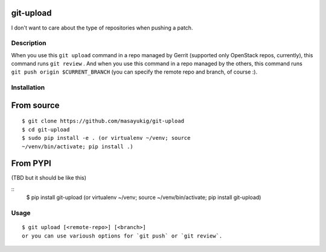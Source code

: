 git-upload
----------

I don't want to care about the type of repositories when pushing a
patch.


Description
===========

When you use this ``git upload`` command in a repo managed by Gerrit
(supported only OpenStack repos, currently), this command runs ``git
review`` . And when you use this command in a repo managed by the
others, this command runs ``git push origin $CURRENT_BRANCH`` (you can
specify the remote repo and branch, of course :).


Installation
============

From source
-----------

::

   $ git clone https://github.com/masayukig/git-upload
   $ cd git-upload
   $ sudo pip install -e . (or virtualenv ~/venv; source
   ~/venv/bin/activate; pip install .)

From PYPI
---------
(TBD but it should be like this)

::
   $ pip install git-upload (or virtualenv ~/venv; source
   ~/venv/bin/activate; pip install git-upload)

Usage
=====

::

   $ git upload [<remote-repo>] [<branch>]
   or you can use varioush options for `git push` or `git review`.
